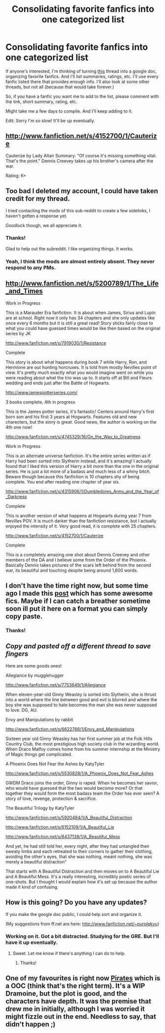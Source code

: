 #+TITLE: Consolidating favorite fanfics into one categorized list

* Consolidating favorite fanfics into one categorized list
:PROPERTIES:
:Author: Melvin8
:Score: 14
:DateUnix: 1344046079.0
:DateShort: 2012-Aug-04
:END:
If anyone's interested, I'm thinking of turning [[http://www.reddit.com/r/HPfanfiction/comments/vlkso/lets_lay_down_our_favourite_hp_fan_fictions/][this]] thread into a google doc, organizing favorite fanfics. And I'll list summaries, ratings, etc. I'll use every fanfic listed there that provides enough info. I'll also look at some other threads, but not all (because that would take forever.)

So, if you have a fanfic you want me to add to the list, please comment with the link, short summary, rating, etc.

Might take me a few days to compile. And I'll keep adding to it.

Edit: Sorry I'm so slow! It'll be up eventually.


** [[http://www.fanfiction.net/s/4152700/1/Cauterize]]

Cauterize by Lady Altair Summary: "Of course it's missing something vital. That's the point." Dennis Creevey takes up his brother's camera after the war.

Rating: K+
:PROPERTIES:
:Author: livvieT
:Score: 6
:DateUnix: 1344365931.0
:DateShort: 2012-Aug-07
:END:


** Too bad I deleted my account, I could have taken credit for my thread.

I tried contacting the mods of this sub-reddit to create a few sidelinks, I haven't gotten a response yet.

Goodluck though, we all appreciate it.
:PROPERTIES:
:Score: 6
:DateUnix: 1344049545.0
:DateShort: 2012-Aug-04
:END:

*** Thanks!

Glad to help out the subreddit. I like organizing things. It works.
:PROPERTIES:
:Author: Melvin8
:Score: 3
:DateUnix: 1344050234.0
:DateShort: 2012-Aug-04
:END:


*** Yeah, I think the mods are almost entirely absent. They never respond to any PMs.
:PROPERTIES:
:Author: Taure
:Score: 1
:DateUnix: 1345005953.0
:DateShort: 2012-Aug-15
:END:


** [[http://www.fanfiction.net/s/5200789/1/The_Life_and_Times]]

Work in Progress

This is a Marauder Era fanfiction. It is about when James, Sirius and Lupin are at school. Right now it only has 34 chapters and she only updates like once every 6 months but it is still a great read! Story sticks fairly close to what you could have guessed times would be like then based on the original series by JK

[[http://www.fanfiction.net/s/7919030/1/Resistance]]

Complete

This story is about what happens during book 7 while Harry, Ron, and Hermione are out hunting horcruxes. It is told from mostly Nevilles point of view. It's pretty much exactly what you would imagine went on while you were reading about what the trio was up to. It starts off at Bill and Fleurs wedding and ends just after the Battle of Hogwarts.

[[http://www.jamespotterseries.com/]]

3 books complete, 4th in progress

This is the James potter series, it's fantastic! Centers around Harry's first born son and his first 3 years at Hogwarts. Features old and new charecters, but the story is great. Good news, the author is working on the 4th one now!

[[http://www.fanfiction.net/s/4745329/16/On_the_Way_to_Greatness]]

Work in Progress

This is an alternate universe fanfiction. It's the entire series written as if Harry had been sorted into Slytherin instead, and it's amazing! I actually found that I liked this version of Harry a bit more than the one in the original series. He is just a lot more of a badass and much less of a whiny bitch. Beware though because this fanfiction is 10 chapters shy of being complete. You end after reading one chapter of year six.

[[http://www.fanfiction.net/s/4315906/1/Dumbledores_Army_and_the_Year_of_Darkness]]

Complete

This is another version of what happens at Hogwarts during year 7 from Nevilles POV. It is much darker than the fanfiction resistance, but I actually enjoyed the intensity of it. Very good read, it is complete with 25 chapters.

[[http://www.fanfiction.net/s/4152700/1/Cauterize]]

Complete

This is a completely amazing one shot about Dennis Creevey and other members of the DA and I believe some from the Order of the Phoenix. Basically Dennis takes pictures of the scars left behind from the second war, its beautiful and touching despite being around 1,600 words.
:PROPERTIES:
:Author: queenweasley
:Score: 4
:DateUnix: 1344916789.0
:DateShort: 2012-Aug-14
:END:


** I don't have the time right now, but some time ago I made this [[http://www.reddit.com/r/HPfanfiction/comments/vgm1z/looking_for_novellength_fics/][post]] which has some awesome fics. Maybe if I can catch a breather sometime soon ill put it here on a format you can simply copy paste.
:PROPERTIES:
:Author: fenrisar
:Score: 2
:DateUnix: 1345056484.0
:DateShort: 2012-Aug-15
:END:

*** Thanks!
:PROPERTIES:
:Author: Melvin8
:Score: 1
:DateUnix: 1345150757.0
:DateShort: 2012-Aug-17
:END:


** /Copy and pasted off a different thread to save fingers/

Here are some goods ones!

Allegiance by mugglehugger

[[http://www.fanfiction.net/s/7753649/1/Allegiance]]

When eleven-year-old Ginny Weasley is sorted into Slytherin, she is thrust into a world where the line between good and evil is blurred and where the boy she was supposed to hate becomes the man she was never supposed to love. DG, AU.

Envy and Manipulations by rabbit

[[http://www.fanfiction.net/s/6622766/1/Envy_and_Manipulations]]

Sixteen year old Ginny Weasley has her first summer job at the Folk Hills Country Club, the most prestigious high society club in the wizarding world. When Draco Malfoy comes home from his summer internship at the Ministry of Magic things get complicated.

A Phoenix Does Not Fear the Ashes by KatyTyler

[[http://www.fanfiction.net/s/5530828/1/A_Phoenix_Does_Not_Fear_Ashes]]

GWDM Draco joins the order, Ginny is raped. When he becomes her savior, who would have guessed that the two would become more? Or that together they would form the most badass team the Order has ever seen? A story of love, revenge, protection & sacrifice.

The Beautiful Trilogy by KatyTyler

[[http://www.fanfiction.net/s/5920484/1/A_Beautiful_Distraction]]

[[http://www.fanfiction.net/s/6152109/1/A_Beautiful_Lie]]

[[http://www.fanfiction.net/s/8437138/1/A_Beautiful_Mess]]

And yet, he had still told her, every night, after they had untangled their sweaty limbs and each retreated to their corners to gather their clothing, avoiding the other's eyes, that she was nothing, meant nothing, she was merely a beautiful distraction"

That starts with A Beautiful Distraction and then moves on to A Beautiful Lie and A Beautiful Mess. It's a really interesting, incredibly poetic series of one-shots. But I thought I would explain how it's set up because the author made it kind of confusing.
:PROPERTIES:
:Author: wigglepiggle
:Score: 1
:DateUnix: 1345266859.0
:DateShort: 2012-Aug-18
:END:


** How is this going? Do you have any updates?

If you make the google doc public, I could help sort and organize it.

(My suggestions from ff.net are here: [[http://www.fanfiction.net/%7Epurplekyu][http://www.fanfiction.net/~purplekyu]])
:PROPERTIES:
:Author: purpleyuan
:Score: 1
:DateUnix: 1346903606.0
:DateShort: 2012-Sep-06
:END:

*** Working on it. Got a bit distracted. Studying for the GRE. But I'll have it up eventually.
:PROPERTIES:
:Author: Melvin8
:Score: 1
:DateUnix: 1346958167.0
:DateShort: 2012-Sep-06
:END:

**** Sweet. Let me know if there's anything I can do to help.
:PROPERTIES:
:Author: purpleyuan
:Score: 1
:DateUnix: 1346961826.0
:DateShort: 2012-Sep-07
:END:

***** Thanks!
:PROPERTIES:
:Author: Melvin8
:Score: 1
:DateUnix: 1346963171.0
:DateShort: 2012-Sep-07
:END:


** One of my favourites is right now [[http://www.harrypotterfanfiction.com/viewstory.php?psid=241161][Pirates]] which is a OOC (think that's the right term). It's a WIP Dramoine, but the plot is good, and the characters have depth. It was the premise that drew me in initially, although I was worried it might fizzle out in the end. Needless to say, that didn't happen ;)
:PROPERTIES:
:Author: teeheeharhar
:Score: 1
:DateUnix: 1348845908.0
:DateShort: 2012-Sep-28
:END:
